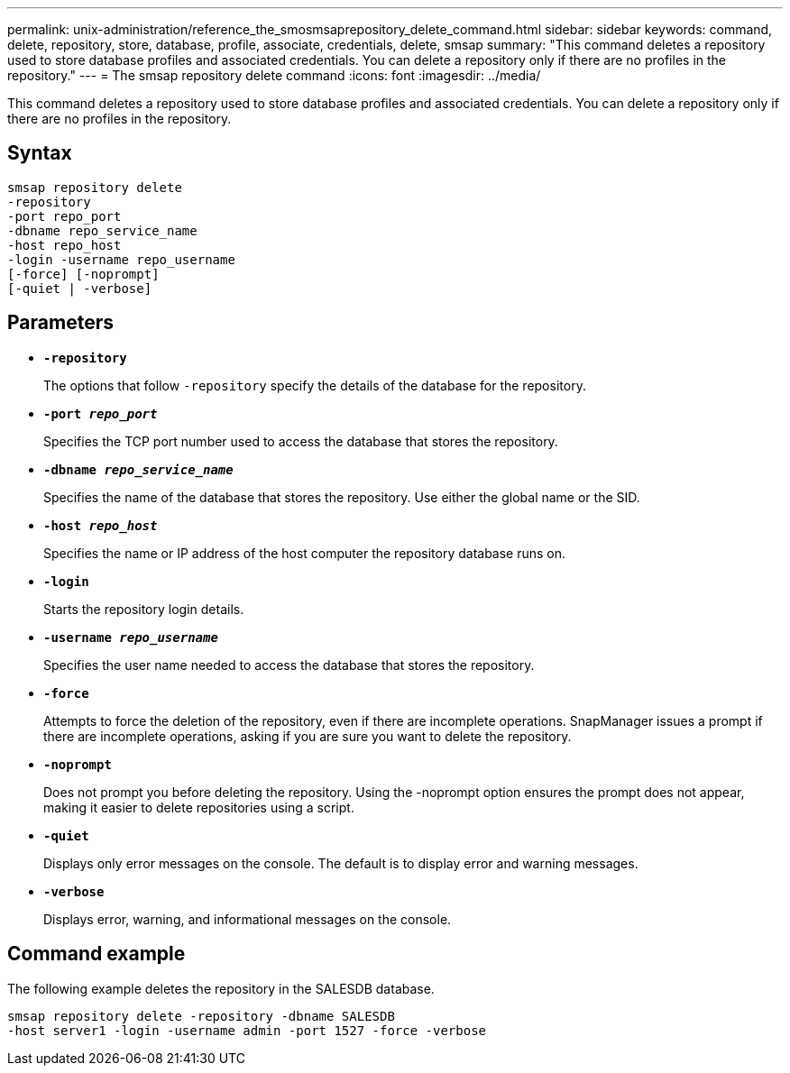 ---
permalink: unix-administration/reference_the_smosmsaprepository_delete_command.html
sidebar: sidebar
keywords: command, delete, repository, store, database, profile, associate, credentials, delete, smsap
summary: "This command deletes a repository used to store database profiles and associated credentials. You can delete a repository only if there are no profiles in the repository."
---
= The smsap repository delete command
:icons: font
:imagesdir: ../media/

[.lead]
This command deletes a repository used to store database profiles and associated credentials. You can delete a repository only if there are no profiles in the repository.

== Syntax

----
smsap repository delete
-repository
-port repo_port
-dbname repo_service_name
-host repo_host
-login -username repo_username
[-force] [-noprompt]
[-quiet | -verbose]
----

== Parameters

* ``*-repository*``
+
The options that follow `-repository` specify the details of the database for the repository.

* ``*-port _repo_port_*``
+
Specifies the TCP port number used to access the database that stores the repository.

* ``*-dbname _repo_service_name_*``
+
Specifies the name of the database that stores the repository. Use either the global name or the SID.

* ``*-host _repo_host_*``
+
Specifies the name or IP address of the host computer the repository database runs on.

* ``*-login*``
+
Starts the repository login details.

* ``*-username _repo_username_*``
+
Specifies the user name needed to access the database that stores the repository.

* ``*-force*``
+
Attempts to force the deletion of the repository, even if there are incomplete operations. SnapManager issues a prompt if there are incomplete operations, asking if you are sure you want to delete the repository.

* ``*-noprompt*``
+
Does not prompt you before deleting the repository. Using the -noprompt option ensures the prompt does not appear, making it easier to delete repositories using a script.

* ``*-quiet*``
+
Displays only error messages on the console. The default is to display error and warning messages.

* ``*-verbose*``
+
Displays error, warning, and informational messages on the console.

== Command example

The following example deletes the repository in the SALESDB database.

----
smsap repository delete -repository -dbname SALESDB
-host server1 -login -username admin -port 1527 -force -verbose
----
